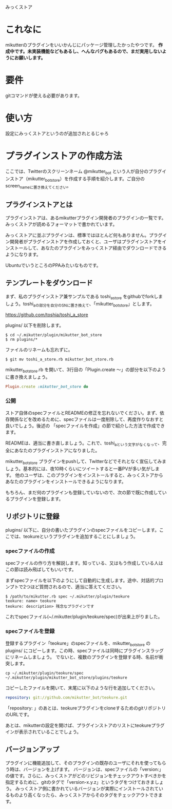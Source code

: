 みっくストア

* これなに
  mikutterのプラグインをいいかんじにパッケージ管理したかったやつです。
  *作成中です。未実装機能などもあるし、へんなバグもあるので、まだ実用しないようにお願いします。*

* 要件
  gitコマンドが使える必要があります。

* 使い方
  設定にみっくストアというのが追加されとるじゃろ

* プラグインストアの作成方法
  ここでは、Twitterのスクリーンネーム @mikutter_bot という人が自分のプラグインストア（mikutter_bot_store）を作成する手順を紹介します。ご自分のscreen_nameに置き換えてください。

** プラグインストアとは
   プラグインストアは、あるmikutterプラグイン開発者のプラグインの一覧です。みっくストアが読めるフォーマットで書かれています。

   みっくストアに並ぶプラグインは、標準ではほとんど何もありません。プラグイン開発者がプラグインストアを作成しておくと、ユーザはプラグインストアをインストールして、あなたのプラグインをみっくストア経由でダウンロードできるようになります。

   UbuntuでいうところのPPAみたいなものです。

** テンプレートをダウンロード
   まず、私のプラグインストア兼サンプルである toshi_a_store をgithubでforkしましょう。toshi_aの部分を自分のSNに置き換えて、「mikutter_bot_store」とします。

   https://github.com/toshia/toshi_a_store

   plugins/ 以下を削除します。

   : $ cd ~/.mikutter/plugin/mikutter_bot_store
   : $ rm plugins/*

   ファイルのリネームも忘れずに。

   : $ git mv toshi_a_store.rb mikutter_bot_store.rb

   mikutter_bot_store.rb を開いて、3行目の「Plugin.create 〜」の部分を以下のように書き換えましょう。

#+BEGIN_SRC ruby
Plugin.create :mikutter_bot_store do
#+END_SRC

*** 公開
   	ストア自体のspecファイルとREADMEの修正を忘れないでください。まず、依存関係などを改めるために、specファイルは一度削除して、再度作りなおすと良いでしょう。後述の 「specファイルを作成」の節で紹介した方法で作成できます。

   	READMEは、適当に書き直しましょう。これで、toshi_aという文字がなくなって、完全にあなたのプラグインストアになりました。

   	mikutter_bot_store プラグインをpushして、Twitterなどでそれとなく宣伝してみましょう。基本的には、夜10時くらいにツイートすると一番PVが多い気がします。
   	他のユーザは、このプラグインをインストールすると、みっくストアからあなたのプラグインをインストールできるようになります。

	もちろん、まだ何のプラグインも登録していないので、次の節で既に作成しているプラグインを登録します。

** リポジトリに登録
   plugins/ 以下に、自分の書いたプラグインのspecファイルをコピーします。ここでは、teokureというプラグインを追加することにしましょう。

*** specファイルの作成
    specファイルの作り方を解説します。知っている、又はもう作成している人はこの節は読み飛ばしてもいいです。

    まずspecファイルを以下のようにして自動的に生成します。途中、対話的プロンプトで2つほど質問されるので、適当に答えてください。

    : $ /path/to/mikutter.rb spec ~/.mikutter/plugin/teokure
    : teokure: name> teokure
    : teokure: description> 残念なプラグインです

    これでspecファイル(~/.mikutter/plugin/teokure/spec)が出来上がりました。

*** specファイルを登録
    登録するプラグイン「teokure」のspecファイルを、mikutter_bot_store の plugins/ にコピーします。この時、specファイルは同時にプラグインスラッグにリネームしましょう。
    でないと、複数のプラグインを登録する時、名前が衝突します。

    : cp ~/.mikutter/plugin/teokure/spec ~/.mikutter/plugin/mikutter_bot_store/plugins/teokure

    コピーしたファイルを開いて、末尾に以下のような行を追加してください。

#+BEGIN_SRC yaml
repository: git://github.com/mikutter_bot/teokure.git
#+END_SRC

    「repository: 」のあとは、teokureプラグインをcloneするためのgitリポジトリのURLです。

    あとは、mikutterの設定を開けば、プラグインストアのリストにteokureプラグインが表示されていることでしょう。

** バージョンアップ
   プラグインに機能追加して、そのプラグインの既存のユーザにそれを使ってもらう時は、バージョンを上げます。
   バージョンは、specファイルの「version:」の値です。さらに、みっくストアがどのリビジョンをチェックアウトすべきかを指定するために、gitのタグで「version-x.y.z」というタグをつけておきましょう。
   みっくストア側に書かれているバージョンが実際にインストールされているものより高くなったら、みっくストアからそのタグをチェックアウトできます。
